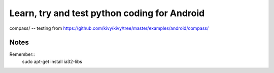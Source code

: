 Learn, try and test python coding for Android
#############################################

compass/ -- testing from https://github.com/kivy/kivy/tree/master/examples/android/compass/

Notes
=====

Remember::
  sudo apt-get install ia32-libs